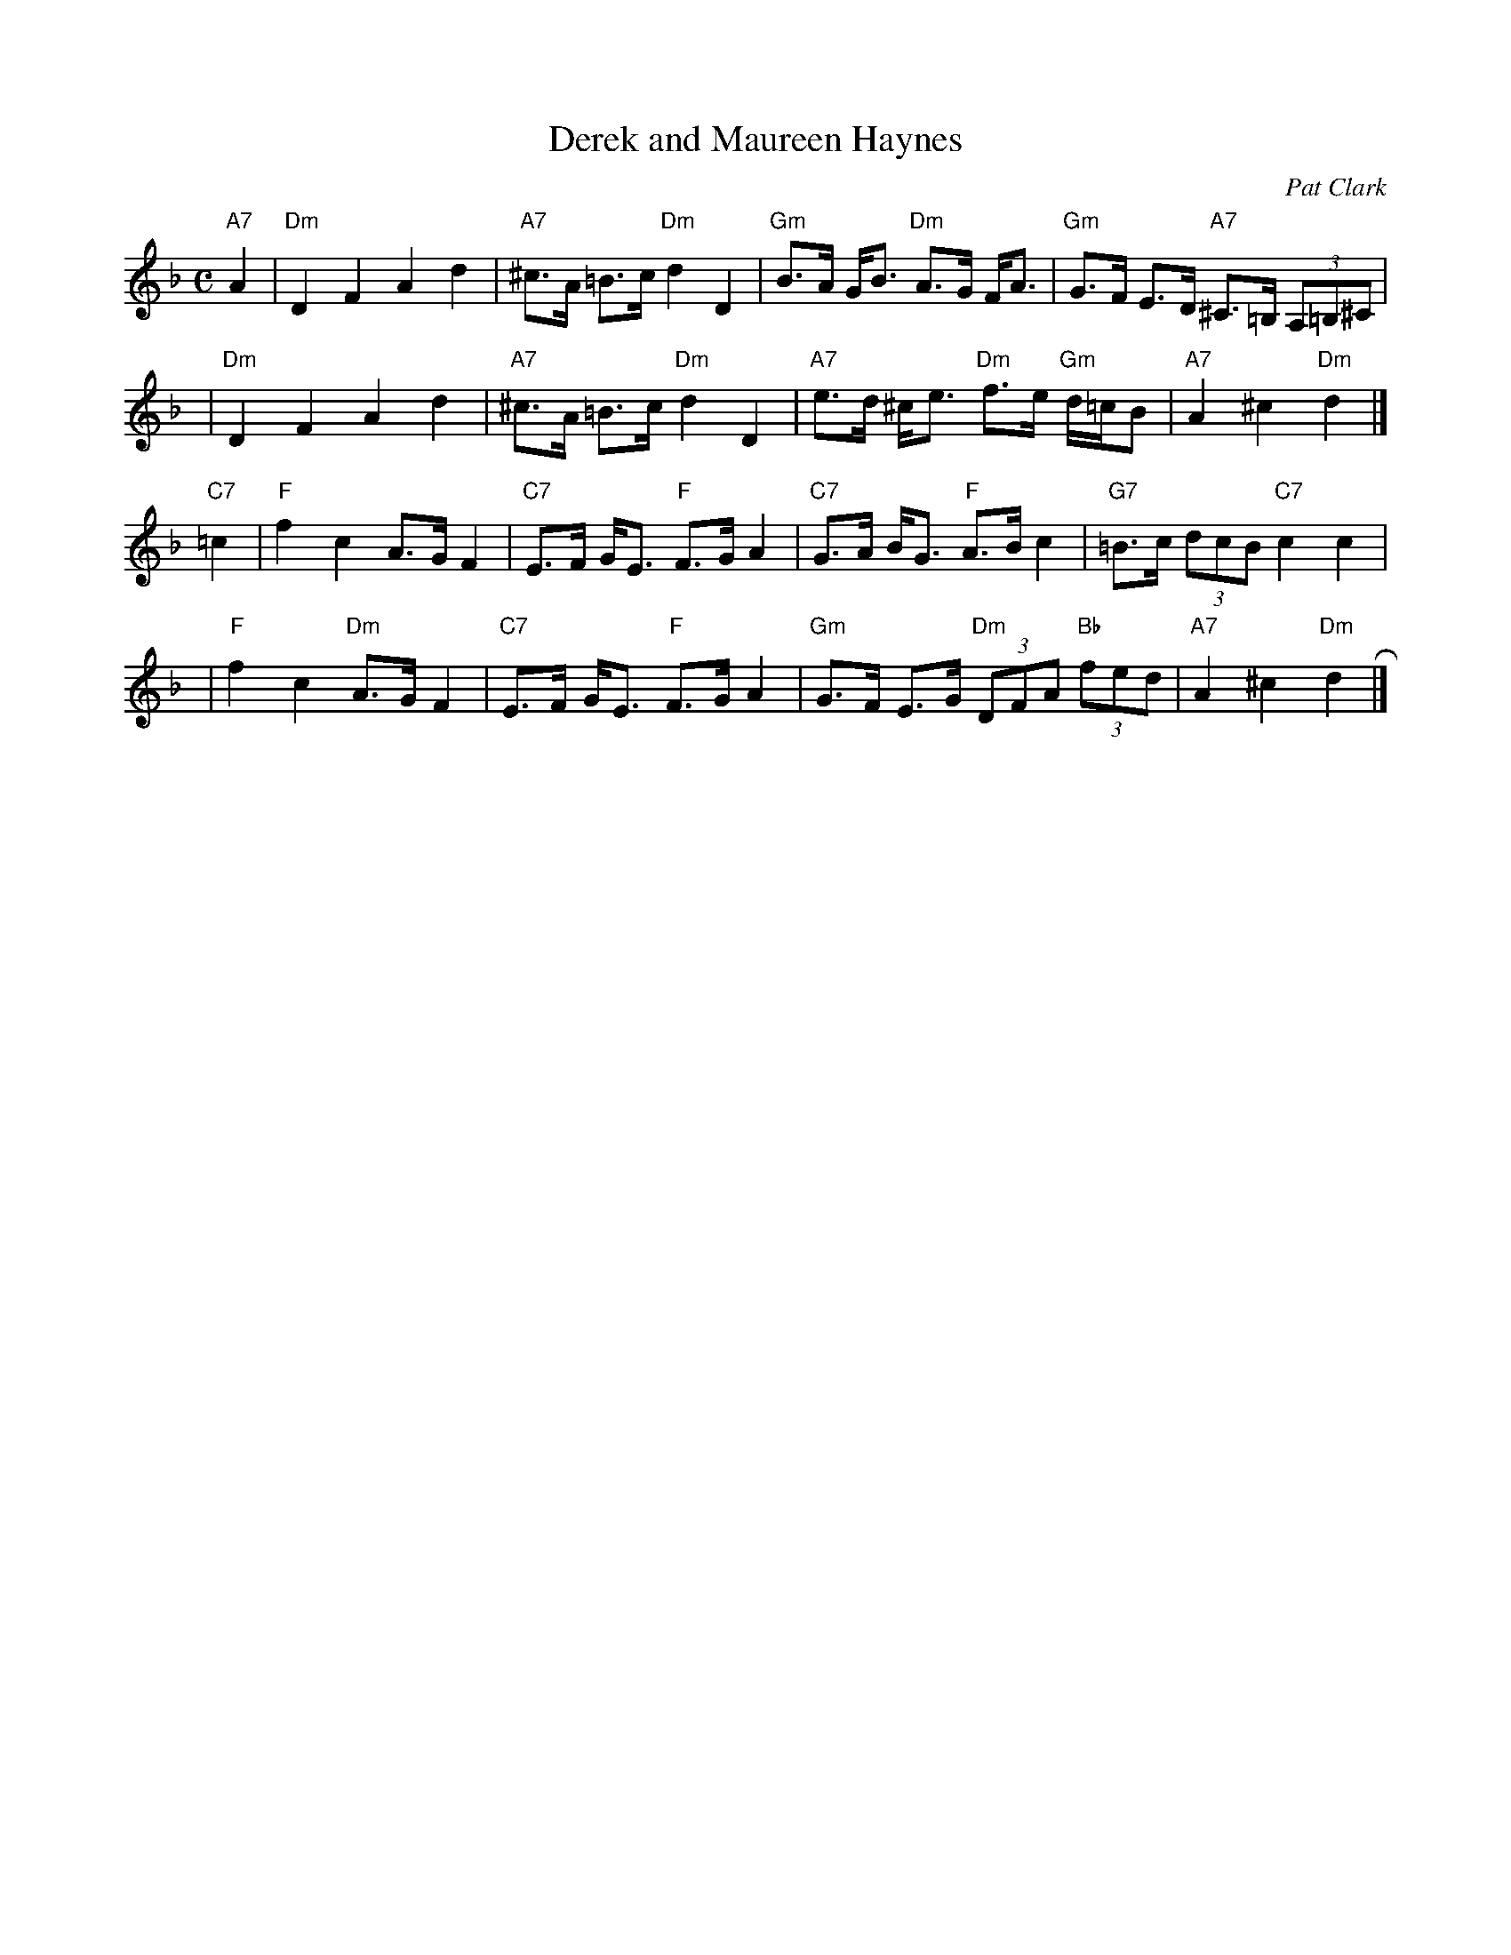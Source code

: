X: 1
T: Derek and Maureen Haynes
C: Pat Clark
R: Strathspey
B: RSCDS Third Book of Graded Scottish Country Dances
B: The Bruce Collection, v.3 #35
B: Carnforth Collection of SC Dances 2
N: Modified by John Chambers to better fit onto a medley page with other tunes.
M: C
L: 1/8
K: Dm
"A7"A2 |\
"Dm"D2F2A2d2 | "A7"^c>A =B>c "Dm"d2D2 |\
"Gm"B>A G<B "Dm"A>G F<A | "Gm"G>F E>D "A7"^C>=B, (3A,=B,^C |
y3 |\
"Dm"D2F2A2d2 | "A7"^c>A =B>c "Dm"d2D2 |\
"A7"e>d ^c<e "Dm"f>e "Gm"d/=c/B | "A7"A2^c2"Dm"d2 |]
"C7"=c2 |\
"F"f2c2 A>GF2 | "C7"E>F G<E "F"F>GA2 |\
"C7"G>A B<G "F"A>Bc2 | "G7"=B>c (3dcB "C7"c2c2 |
y3 |\
"F"f2c2 "Dm"A>GF2 | "C7"E>F G<E "F"F>GA2 |\
"Gm"G>F E>G "Dm"(3DFA "Bb"(3fed | "A7"A2^c2"Dm"d2 R|]
